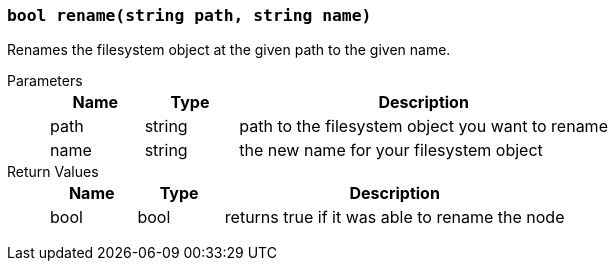 === `bool rename(string path, string name)`

Renames the filesystem object at the given path to the given name.

Parameters::
+
[cols="1,1,4a"]
|===
|Name |Type |Description

|path
|string
|path to the filesystem object you want to rename

|name
|string
|the new name for your filesystem object
|===

Return Values::
+
[cols="1,1,4a"]
|===
|Name |Type |Description

|bool
|bool
|returns true if it was able to rename the node
|===
